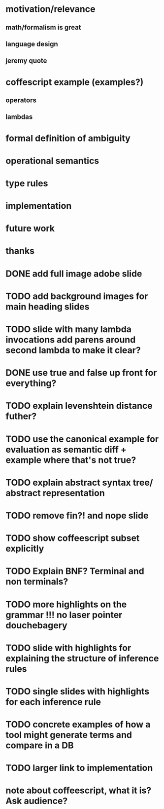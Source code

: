 * motivation/relevance
** math/formalism is great
** language design
** jeremy quote
* coffescript example (examples?)
** operators
** lambdas
* formal definition of ambiguity
* operational semantics
* type rules
* implementation
* future work
* thanks


* DONE add full image adobe slide
* TODO add background images for main heading slides
* TODO slide with many lambda invocations add parens around second lambda to make it clear?
* DONE use true and false up front for everything?
* TODO explain levenshtein distance futher?
* TODO use the canonical example for evaluation as semantic diff + example where that's not true?
* TODO explain abstract syntax tree/ abstract representation
* TODO remove fin?! and nope slide
* TODO show coffeescript subset explicitly
* TODO Explain BNF? Terminal and non terminals?
* TODO more highlights on the grammar !!! no laser pointer douchebagery
* TODO slide with highlights for explaining the structure of inference rules
* TODO single slides with highlights for each inference rule
* TODO concrete examples of how a tool might generate terms and compare in a DB
* TODO larger link to implementation


* note about coffeescript, what it is? Ask audience?
